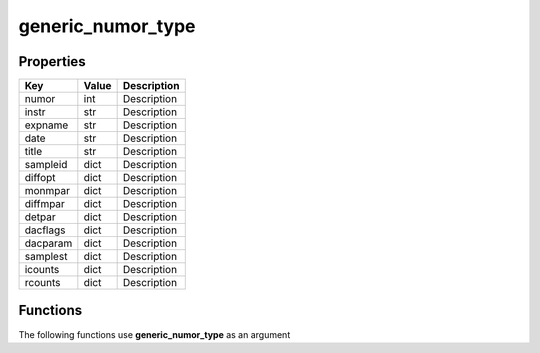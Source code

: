 ##################
generic_numor_type
##################


Properties
----------
.. list-table::
   :header-rows: 1

   * - Key
     - Value
     - Description
   * - numor
     - int
     - Description
   * - instr
     - str
     - Description
   * - expname
     - str
     - Description
   * - date
     - str
     - Description
   * - title
     - str
     - Description
   * - sampleid
     - dict
     - Description
   * - diffopt
     - dict
     - Description
   * - monmpar
     - dict
     - Description
   * - diffmpar
     - dict
     - Description
   * - detpar
     - dict
     - Description
   * - dacflags
     - dict
     - Description
   * - dacparam
     - dict
     - Description
   * - samplest
     - dict
     - Description
   * - icounts
     - dict
     - Description
   * - rcounts
     - dict
     - Description

Functions
---------
The following functions use **generic_numor_type** as an argument
